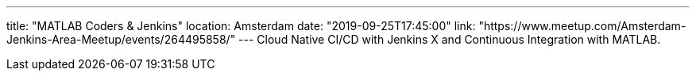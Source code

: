 ---
title: "MATLAB Coders & Jenkins"
location: Amsterdam
date: "2019-09-25T17:45:00"
link: "https://www.meetup.com/Amsterdam-Jenkins-Area-Meetup/events/264495858/"
---
Cloud Native CI/CD with Jenkins X and Continuous Integration with MATLAB.

